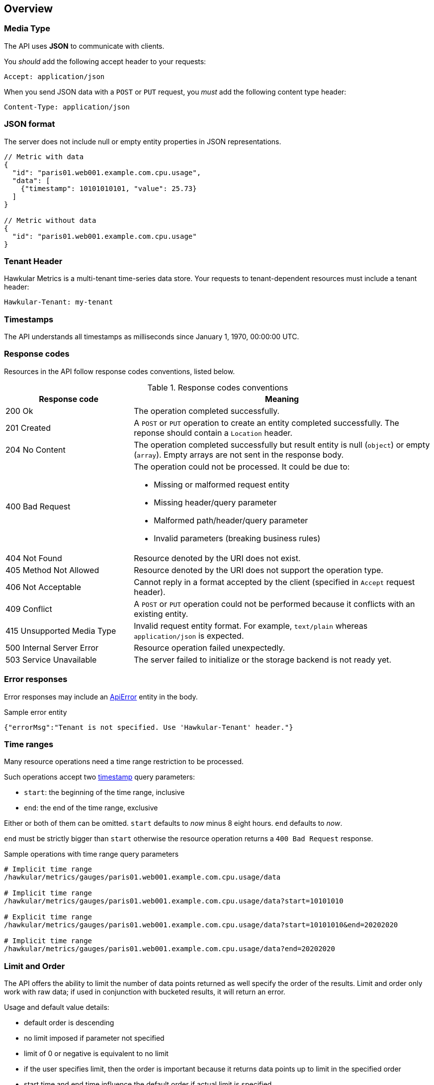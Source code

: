 
== Overview

=== Media Type

The API uses *JSON* to communicate with clients.

You _should_ add the following accept header to your requests:

----
Accept: application/json
----

When you send JSON data with a `POST` or `PUT` request, you _must_ add the following content type header:

----
Content-Type: application/json
----

=== JSON format

The server does not include null or empty entity properties in JSON representations.

[source,javascript]
----
// Metric with data
{
  "id": "paris01.web001.example.com.cpu.usage",
  "data": [
    {"timestamp": 10101010101, "value": 25.73}
  ]
}

// Metric without data
{
  "id": "paris01.web001.example.com.cpu.usage"
}
----

=== Tenant Header

Hawkular Metrics is a multi-tenant time-series data store. Your requests to tenant-dependent resources must include
a tenant header:

----
Hawkular-Tenant: my-tenant
----

=== Timestamps

The API understands all timestamps as milliseconds since January 1, 1970, 00:00:00 UTC.

=== Response codes

Resources in the API follow response codes conventions, listed below.

.Response codes conventions
[cols="30,70a", options="header"]
|===
|Response code |Meaning

|200 Ok
|The operation completed successfully.

|201 Created
|A `POST` or `PUT` operation to create an entity completed successfully.
The reponse should contain a `Location` header.

|204 No Content
|The operation completed successfully but result entity is null (`object`) or empty (`array`).
Empty arrays are not sent in the response body.

|400 Bad Request
|The operation could not be processed. It could be due to:

* Missing or malformed request entity
* Missing header/query parameter
* Malformed path/header/query parameter
* Invalid parameters (breaking business rules)

|404 Not Found
|Resource denoted by the URI does not exist.

|405 Method Not Allowed
|Resource denoted by the URI does not support the operation type.

|406 Not Acceptable
|Cannot reply in a format accepted by the client (specified in `Accept` request header).

|409 Conflict
|A `POST` or `PUT` operation could not be performed because it conflicts with an existing entity.

|415 Unsupported Media Type
|Invalid request entity format. For example, `text/plain` whereas `application/json` is expected.

|500 Internal Server Error
|Resource operation failed unexpectedly.

|503 Service Unavailable
|The server failed to initialize or the storage backend is not ready yet.
|===

=== Error responses

Error responses may include an <<ApiError>> entity in the body.

.Sample error entity
[source,javascript]
----
{"errorMsg":"Tenant is not specified. Use 'Hawkular-Tenant' header."}
----

=== Time ranges

Many resource operations need a time range restriction to be processed.

Such operations accept two <<_timestamps,timestamp>> query parameters:

* `start`: the beginning of the time range, inclusive
* `end`: the end of the time range, exclusive

Either or both of them can be omitted. `start` defaults to _now_ minus 8 eight hours. `end` defaults to _now_.

`end` must be strictly bigger than `start` otherwise the resource operation returns a `400 Bad Request` response.

.Sample operations with time range query parameters
[source,bash]
----
# Implicit time range
/hawkular/metrics/gauges/paris01.web001.example.com.cpu.usage/data

# Implicit time range
/hawkular/metrics/gauges/paris01.web001.example.com.cpu.usage/data?start=10101010

# Explicit time range
/hawkular/metrics/gauges/paris01.web001.example.com.cpu.usage/data?start=10101010&end=20202020

# Implicit time range
/hawkular/metrics/gauges/paris01.web001.example.com.cpu.usage/data?end=20202020
----

=== Limit and Order

The API offers the ability to limit the number of data points returned as well specify the order of the results.
Limit and order only work with raw data; if used in conjunction with bucketed results, it will return an error.

Usage and default value details:

* default order is descending
* no limit imposed if parameter not specified
* limit of 0 or negative is equivalent to no limit
* if the user specifies limit, then the order is important because it returns data points up to limit in the specified order
* start time and end time influence the default order if actual limit is specified
 ** if only start time is specified then order is ascending
 ** if only end time is specified then order is descending
 ** if both are specified then order is descending
 ** if none are specified then order is descending
 ** order defaults are overridden if order specified
* default order is descending if limit is not specified regardless of specified time range

NOTE: please refer to `Time Ranges` section for defaults when omitting end, start, or both.

Sample operations with time range query parameters
[source,bash]
----
# Implicit time range, not limit, and descending order
/hawkular/metrics/gauges/paris01.web001.example.com.cpu.usage/data

# Explicit limit of 10, implicit time range, implicit descending order
/hawkular/metrics/gauges/paris01.web001.example.com.cpu.usage/data?limit=10

# Explicit limit of 10, implicit time range, explicit ascending order
/hawkular/metrics/gauges/paris01.web001.example.com.cpu.usage/data?limit=10&order=ASC

# Explicit limit of 10, explicit time range, implicit descending order
/hawkular/metrics/gauges/paris01.web001.example.com.cpu.usage/data?start=10101010&end=20202020&limit=10

# Explicit limit of 10, explicit start, implicit end, implicit ascending order
/hawkular/metrics/gauges/paris01.web001.example.com.cpu.usage/data?start=20202020&limit=10

# Explicit limit of 10, explicit start, implicit end, explicit descending order
/hawkular/metrics/gauges/paris01.web001.example.com.cpu.usage/data?start=20202020&limit=10&order=DESC
----

=== Bucket parameters

The API offers the ability to retrieve statistics on gauges, counter and availability metrics.
To compute these statistics, Hawkular Metrics slices a given <<_time_ranges,time range>> into _buckets_.

The size of _buckets_ is configurable. This allows to send a query to get, for example,
monthly statistics over a year of data, or hourly statistics over a week of data.

Bucket size is configured with either the `buckets` or the `bucketDuration` query parameter, exclusively:

* `buckets` indicates the desired number of buckets over the specified timerange
* `bucketDuration` forces bucket size to the specified amount of time

`bucketDuration` is a <<_duration, duration>>-formatted string.

If both parameters are specified, the resource operation returns a `400 Bad Request` response.


.Sample operations with bucket query parameters
[source,bash]
----
# Desired number of buckets
/hawkular/metrics/gauges/paris01.web001.example.com.cpu.usage/data?start=10101010&end=20202020&buckets=10

# Desired bucket size
/hawkular/metrics/gauges/paris01.web001.example.com.cpu.usage/data?start=10101010&end=20202020&bucketDuration=1mn
----

=== Custom string formats

Some path or query parameters in the Metrics REST API use custom string formats.

==== Tags list

The parameter represents a list of tags, comma separated. A tag has the form `name:value`.
Names and values cannot contain commas or colons.

Throughout this document, this string format is identified as `tag-list`.

.Tags List format example
----
/hawkular/metrics/metrics?tags=host:web001.example.com,dc:paris01,type:system
----

==== Duration

The parameter represents an amount of time. Duration is formed of a length and a unit.

Length is a long integer (`int64`).

Allowed units are the following:

* `ms` for milliseconds
* `s` for seconds
* `mn` for minutes
* `h` for hours
* `d` for days

Throughout this document, this string format is identified as `duration`.

.Duration format example
----
/hawkular/metrics/gauges/paris01.web001.example.com.cpu.usage/data?bucketDuration=1h
----


== Base Path
`/hawkular/metrics/`

== REST APIs


=== Availability
. link:#++GET__availability++[Find tenant's metric definitions.]
. link:#++POST__availability++[Create availability metric.]
. link:#++POST__availability_data++[Add metric data for multiple availability metrics in a single call.]
. link:#++GET__availability__id_++[Retrieve single metric definition.]
. link:#++GET__availability__id__data++[Retrieve availability data.]
. link:#++POST__availability__id__data++[Add data for a single availability metric.]
. link:#++GET__availability__id__tags++[Retrieve tags associated with the metric definition.]
. link:#++PUT__availability__id__tags++[Update tags associated with the metric definition.]
. link:#++DELETE__availability__id__tags__tags_++[Delete tags associated with the metric definition.]


==============================================

[[GET__availability]]
*Endpoint GET `/availability`*

NOTE: *Find tenant's metric definitions.* +
_Does not include any metric values._



*Query parameters*

[cols="15,^10,35,^15,^10,^15", options="header"]
|=======================
|Parameter|Required|Description|Type|Format|Allowable Values

|tags|No|List of tags filters|string|tag-list|-

|=======================



*Response*

*Status codes*
[cols="^20,55,^25", options="header"]
|=======================
|Status Code|Reason|Response Model

|200|Successfully retrieved at least one metric definition.|array of <<Metric>>
|204|No metrics found.|-
|400|Invalid type parameter type.|<<ApiError>>
|500|Failed to retrieve metrics due to unexpected error.|<<ApiError>>

|=======================



==============================================




==============================================

[[POST__availability]]
*Endpoint POST `/availability`*

NOTE: *Create availability metric.* +
_Same notes as creating gauge metric apply._



*Body*

[cols="^20,55,^25", options="header"]
|=======================
|Required|Description|Data Type

|Yes|-|<<MetricAvailabilityType>>

|=======================



*Response*

*Status codes*
[cols="^20,55,^25", options="header"]
|=======================
|Status Code|Reason|Response Model

|201|Metric created successfully|-
|400|Missing or invalid payload|<<ApiError>>
|409|Availability metric with given id already exists|<<ApiError>>
|500|Metric creation failed due to an unexpected error|<<ApiError>>

|=======================



==============================================




==============================================

[[POST__availability_data]]
*Endpoint POST `/availability/data`*

NOTE: *Add metric data for multiple availability metrics in a single call.* +




*Body*

[cols="^20,55,^25", options="header"]
|=======================
|Required|Description|Data Type

|Yes|List of availability metrics|array of <<MetricAvailabilityType>>

|=======================



*Response*

*Status codes*
[cols="^20,55,^25", options="header"]
|=======================
|Status Code|Reason|Response Model

|200|Adding data succeeded.|-
|400|Missing or invalid payload|<<ApiError>>
|500|Unexpected error happened while storing the data|<<ApiError>>

|=======================



==============================================




==============================================

[[GET__availability__id_]]
*Endpoint GET `/availability/{id}`*

NOTE: *Retrieve single metric definition.* +




*Path parameters*

[cols="15,^10,35,^15,^10,^15", options="header"]
|=======================
|Parameter|Required|Description|Type|Format|Allowable Values

|id|Yes|-|string|-|-

|=======================



*Response*

*Status codes*
[cols="^20,55,^25", options="header"]
|=======================
|Status Code|Reason|Response Model

|200|Metric's definition was successfully retrieved.|<<Metric>>
|204|Query was successful, but no metrics definition is set.|-
|500|Unexpected error occurred while fetching metric's definition.|<<ApiError>>

|=======================



==============================================




==============================================

[[GET__availability__id__data]]
*Endpoint GET `/availability/{id}/data`*

NOTE: *Retrieve availability data.* +
_When buckets or bucketDuration query parameter is used, the time range between start and end will be divided in buckets of equal duration, and availability statistics will be computed for each bucket._



*Path parameters*

[cols="15,^10,35,^15,^10,^15", options="header"]
|=======================
|Parameter|Required|Description|Type|Format|Allowable Values

|id|Yes|-|string|-|-

|=======================



*Query parameters*

[cols="15,^10,35,^15,^10,^15", options="header"]
|=======================
|Parameter|Required|Description|Type|Format|Allowable Values

|start|No|Defaults to now - 8 hours|integer|int64|-
|end|No|Defaults to now|integer|int64|-
|buckets|No|Total number of buckets|integer|int32|-
|bucketDuration|No|Bucket duration|string|duration|-
|distinct|No|Set to true to return only distinct, contiguous values|boolean|-|-
|limit|No|Limit the number of data points returned|integer|int32|-
|order|No|Data point sort order, based on timestamp|string|-|ASC, DESC

|=======================



*Response*

*Status codes*
[cols="^20,55,^25", options="header"]
|=======================
|Status Code|Reason|Response Model

|200|Successfully fetched availability data.|array of <<DataPoint>>
|204|No availability data was found.|-
|400|buckets or bucketDuration parameter is invalid, or both are used.|<<ApiError>>
|500|Unexpected error occurred while fetching availability data.|<<ApiError>>

|=======================



==============================================




==============================================

[[POST__availability__id__data]]
*Endpoint POST `/availability/{id}/data`*

NOTE: *Add data for a single availability metric.* +




*Path parameters*

[cols="15,^10,35,^15,^10,^15", options="header"]
|=======================
|Parameter|Required|Description|Type|Format|Allowable Values

|id|Yes|-|string|-|-

|=======================



*Body*

[cols="^20,55,^25", options="header"]
|=======================
|Required|Description|Data Type

|Yes|List of availability datapoints|array of <<DataPointAvailabilityType>>

|=======================



*Response*

*Status codes*
[cols="^20,55,^25", options="header"]
|=======================
|Status Code|Reason|Response Model

|200|Adding data succeeded.|-
|400|Missing or invalid payload|<<ApiError>>
|500|Unexpected error happened while storing the data|<<ApiError>>

|=======================



==============================================




==============================================

[[GET__availability__id__tags]]
*Endpoint GET `/availability/{id}/tags`*

NOTE: *Retrieve tags associated with the metric definition.* +




*Path parameters*

[cols="15,^10,35,^15,^10,^15", options="header"]
|=======================
|Parameter|Required|Description|Type|Format|Allowable Values

|id|Yes|-|string|-|-

|=======================



*Response*

*Status codes*
[cols="^20,55,^25", options="header"]
|=======================
|Status Code|Reason|Response Model

|200|Metric's tags were successfully retrieved.|object
|204|Query was successful, but no metrics were found.|-
|500|Unexpected error occurred while fetching metric's tags.|<<ApiError>>

|=======================



==============================================




==============================================

[[PUT__availability__id__tags]]
*Endpoint PUT `/availability/{id}/tags`*

NOTE: *Update tags associated with the metric definition.* +




*Path parameters*

[cols="15,^10,35,^15,^10,^15", options="header"]
|=======================
|Parameter|Required|Description|Type|Format|Allowable Values

|id|Yes|-|string|-|-

|=======================



*Body*

[cols="^20,55,^25", options="header"]
|=======================
|Required|Description|Data Type

|Yes|-|object

|=======================



*Response*

*Status codes*
[cols="^20,55,^25", options="header"]
|=======================
|Status Code|Reason|Response Model

|200|Metric's tags were successfully updated.|-
|500|Unexpected error occurred while updating metric's tags.|<<ApiError>>

|=======================



==============================================




==============================================

[[DELETE__availability__id__tags__tags_]]
*Endpoint DELETE `/availability/{id}/tags/{tags}`*

NOTE: *Delete tags associated with the metric definition.* +




*Path parameters*

[cols="15,^10,35,^15,^10,^15", options="header"]
|=======================
|Parameter|Required|Description|Type|Format|Allowable Values

|id|Yes|-|string|-|-
|tags|Yes|Tag list|string|tag-list|-

|=======================



*Response*

*Status codes*
[cols="^20,55,^25", options="header"]
|=======================
|Status Code|Reason|Response Model

|200|Metric's tags were successfully deleted.|-
|400|Invalid tags|<<ApiError>>
|500|Unexpected error occurred while trying to delete metric's tags.|<<ApiError>>

|=======================



==============================================


=== Counter
. link:#++GET__counters++[Find tenant's counter metric definitions.]
. link:#++POST__counters++[Create counter metric.]
. link:#++GET__counters_data++[Fetches data points from one or more metrics that are determined using either a tags filter or a list of metric names. The time range between start and end is divided into buckets of equal size (i.e., duration) using either the buckets or bucketDuration parameter. Functions   are applied tothe data points in each bucket to produce statistics or aggregated metrics.]
. link:#++POST__counters_data++[Add data points for multiple counters.]
. link:#++GET__counters_rate++[Fetches data points from one or more metrics that are determined using either a tags filter or a list of metric names. The time range between start and end is divided into buckets of equal size (i.e., duration) using either the buckets or bucketDuration parameter. Functions are applied to the data points in each bucket to produce statistics or aggregated metrics.]
. link:#++GET__counters__id_++[Retrieve a counter definition.]
. link:#++GET__counters__id__data++[Retrieve counter data points.]
. link:#++POST__counters__id__data++[Add data for a single counter.]
. link:#++GET__counters__id__rate++[Retrieve counter rate data points.]
. link:#++GET__counters__id__tags++[Retrieve tags associated with the metric definition.]
. link:#++PUT__counters__id__tags++[Update tags associated with the metric definition.]
. link:#++DELETE__counters__id__tags__tags_++[Delete tags associated with the metric definition.]


==============================================

[[GET__counters]]
*Endpoint GET `/counters`*

NOTE: *Find tenant's counter metric definitions.* +
_Does not include any metric values._



*Query parameters*

[cols="15,^10,35,^15,^10,^15", options="header"]
|=======================
|Parameter|Required|Description|Type|Format|Allowable Values

|tags|No|List of tags filters|string|tag-list|-

|=======================



*Response*

*Status codes*
[cols="^20,55,^25", options="header"]
|=======================
|Status Code|Reason|Response Model

|200|Successfully retrieved at least one metric definition.|array of <<Metric>>
|204|No metrics found.|-
|400|Invalid type parameter type.|<<ApiError>>
|500|Failed to retrieve metrics due to unexpected error.|<<ApiError>>

|=======================



==============================================




==============================================

[[POST__counters]]
*Endpoint POST `/counters`*

NOTE: *Create counter metric.* +
_This operation also causes the rate to be calculated and persisted periodically after raw count data is persisted. Clients are not required to explicitly create a metric before storing data. Doing so however allows clients to prevent naming collisions and to specify tags and data retention._



*Body*

[cols="^20,55,^25", options="header"]
|=======================
|Required|Description|Data Type

|Yes|-|<<MetricLong>>

|=======================



*Response*

*Status codes*
[cols="^20,55,^25", options="header"]
|=======================
|Status Code|Reason|Response Model

|201|Metric created successfully|-
|400|Missing or invalid payload|<<ApiError>>
|409|Counter metric with given id already exists|<<ApiError>>
|500|Metric creation failed due to an unexpected error|<<ApiError>>

|=======================



==============================================




==============================================

[[GET__counters_data]]
*Endpoint GET `/counters/data`*

NOTE: *Fetches data points from one or more metrics that are determined using either a tags filter or a list of metric names. The time range between start and end is divided into buckets of equal size (i.e., duration) using either the buckets or bucketDuration parameter. Functions   are applied tothe data points in each bucket to produce statistics or aggregated metrics.* +




*Query parameters*

[cols="15,^10,35,^15,^10,^15", options="header"]
|=======================
|Parameter|Required|Description|Type|Format|Allowable Values

|start|No|Defaults to now - 8 hours|integer|int64|-
|end|No|Defaults to now|integer|int64|-
|buckets|No|Total number of buckets|integer|int32|-
|bucketDuration|No|Bucket duration|string|duration|-
|percentiles|No|Percentiles to calculate|string|-|-
|tags|No|List of tags filters|string|tag-list|-
|metrics|No|List of metric names|array|-|-
|stacked|No|Downsample method (if true then sum of stacked individual stats; defaults to false)|boolean|-|-

|=======================



*Response*

*Status codes*
[cols="^20,55,^25", options="header"]
|=======================
|Status Code|Reason|Response Model

|200|Successfully fetched metric data.|array of <<NumericBucketPoint>>
|204|No metric data was found.|-
|400|The tags parameter is required. Either the buckets or the bucketDuration parameter is required but not both.|<<ApiError>>
|500|Unexpected error occurred while fetching metric data.|<<ApiError>>

|=======================



==============================================




==============================================

[[POST__counters_data]]
*Endpoint POST `/counters/data`*

NOTE: *Add data points for multiple counters.* +




*Body*

[cols="^20,55,^25", options="header"]
|=======================
|Required|Description|Data Type

|Yes|List of metrics|array of <<MetricLong>>

|=======================



*Response*

*Status codes*
[cols="^20,55,^25", options="header"]
|=======================
|Status Code|Reason|Response Model

|200|Adding data points succeeded.|-
|400|Missing or invalid payload|<<ApiError>>
|500|Unexpected error happened while storing the data points|<<ApiError>>

|=======================



==============================================




==============================================

[[GET__counters_rate]]
*Endpoint GET `/counters/rate`*

NOTE: *Fetches data points from one or more metrics that are determined using either a tags filter or a list of metric names. The time range between start and end is divided into buckets of equal size (i.e., duration) using either the buckets or bucketDuration parameter. Functions are applied to the data points in each bucket to produce statistics or aggregated metrics.* +




*Query parameters*

[cols="15,^10,35,^15,^10,^15", options="header"]
|=======================
|Parameter|Required|Description|Type|Format|Allowable Values

|start|No|Defaults to now - 8 hours|integer|int64|-
|end|No|Defaults to now|integer|int64|-
|buckets|No|Total number of buckets|integer|int32|-
|bucketDuration|No|Bucket duration|string|duration|-
|percentiles|No|Percentiles to calculate|string|-|-
|tags|No|List of tags filters|string|tag-list|-
|metrics|No|List of metric names|array|-|-
|stacked|No|Downsample method (if true then sum of stacked individual stats; defaults to false)|boolean|-|-

|=======================



*Response*

*Status codes*
[cols="^20,55,^25", options="header"]
|=======================
|Status Code|Reason|Response Model

|200|Successfully fetched metric data.|array of <<NumericBucketPoint>>
|204|No metric data was found.|-
|400|The tags parameter is required. Either the buckets or the bucketDuration parameter is required but not both.|<<ApiError>>
|500|Unexpected error occurred while fetching metric data.|<<ApiError>>

|=======================



==============================================




==============================================

[[GET__counters__id_]]
*Endpoint GET `/counters/{id}`*

NOTE: *Retrieve a counter definition.* +




*Path parameters*

[cols="15,^10,35,^15,^10,^15", options="header"]
|=======================
|Parameter|Required|Description|Type|Format|Allowable Values

|id|Yes|-|string|-|-

|=======================



*Response*

*Status codes*
[cols="^20,55,^25", options="header"]
|=======================
|Status Code|Reason|Response Model

|200|Metric's definition was successfully retrieved.|<<Metric>>
|204|Query was successful, but no metrics definition is set.|-
|500|Unexpected error occurred while fetching metric's definition.|<<ApiError>>

|=======================



==============================================




==============================================

[[GET__counters__id__data]]
*Endpoint GET `/counters/{id}/data`*

NOTE: *Retrieve counter data points.* +
_When buckets or bucketDuration query parameter is used, the time range between start and end will be divided in buckets of equal duration, and metric statistics will be computed for each bucket._



*Path parameters*

[cols="15,^10,35,^15,^10,^15", options="header"]
|=======================
|Parameter|Required|Description|Type|Format|Allowable Values

|id|Yes|-|string|-|-

|=======================



*Query parameters*

[cols="15,^10,35,^15,^10,^15", options="header"]
|=======================
|Parameter|Required|Description|Type|Format|Allowable Values

|start|No|Defaults to now - 8 hours|integer|int64|-
|end|No|Defaults to now|integer|int64|-
|fromEarliest|No|Use data from earliest received, subject to retention period|boolean|-|-
|buckets|No|Total number of buckets|integer|int32|-
|bucketDuration|No|Bucket duration|string|duration|-
|percentiles|No|Percentiles to calculate|string|-|-
|limit|No|Limit the number of data points returned|integer|int32|-
|order|No|Data point sort order, based on timestamp|string|-|ASC, DESC

|=======================



*Response*

*Status codes*
[cols="^20,55,^25", options="header"]
|=======================
|Status Code|Reason|Response Model

|200|Successfully fetched metric data.|array of <<DataPoint>>
|204|No metric data was found.|-
|400|buckets or bucketDuration parameter is invalid, or both are used.|<<ApiError>>
|500|Unexpected error occurred while fetching metric data.|<<ApiError>>

|=======================



==============================================




==============================================

[[POST__counters__id__data]]
*Endpoint POST `/counters/{id}/data`*

NOTE: *Add data for a single counter.* +




*Path parameters*

[cols="15,^10,35,^15,^10,^15", options="header"]
|=======================
|Parameter|Required|Description|Type|Format|Allowable Values

|id|Yes|-|string|-|-

|=======================



*Body*

[cols="^20,55,^25", options="header"]
|=======================
|Required|Description|Data Type

|Yes|List of data points containing timestamp and value|array of <<DataPointLong>>

|=======================



*Response*

*Status codes*
[cols="^20,55,^25", options="header"]
|=======================
|Status Code|Reason|Response Model

|200|Adding data succeeded.|-
|400|Missing or invalid payload|<<ApiError>>
|500|Unexpected error happened while storing the data|<<ApiError>>

|=======================



==============================================




==============================================

[[GET__counters__id__rate]]
*Endpoint GET `/counters/{id}/rate`*

NOTE: *Retrieve counter rate data points.* +
_When buckets or bucketDuration query parameter is used, the time range between start and end will be divided in buckets of equal duration, and metric statistics will be computed for each bucket. Reset events are detected and data points that immediately follow such events are filtered out prior to calculating the rates. This avoid misleading or inaccurate rates when resets occur._



*Path parameters*

[cols="15,^10,35,^15,^10,^15", options="header"]
|=======================
|Parameter|Required|Description|Type|Format|Allowable Values

|id|Yes|-|string|-|-

|=======================



*Query parameters*

[cols="15,^10,35,^15,^10,^15", options="header"]
|=======================
|Parameter|Required|Description|Type|Format|Allowable Values

|start|No|Defaults to now - 8 hours|integer|int64|-
|end|No|Defaults to now|integer|int64|-
|buckets|No|Total number of buckets|integer|int32|-
|bucketDuration|No|Bucket duration|string|duration|-
|percentiles|No|Percentiles to calculate|string|-|-

|=======================



*Response*

*Status codes*
[cols="^20,55,^25", options="header"]
|=======================
|Status Code|Reason|Response Model

|200|Successfully fetched metric data.|array of <<DataPoint>>
|204|No metric data was found.|-
|400|buckets or bucketDuration parameter is invalid, or both are used.|<<ApiError>>
|500|Unexpected error occurred while fetching metric data.|<<ApiError>>

|=======================



==============================================




==============================================

[[GET__counters__id__tags]]
*Endpoint GET `/counters/{id}/tags`*

NOTE: *Retrieve tags associated with the metric definition.* +




*Path parameters*

[cols="15,^10,35,^15,^10,^15", options="header"]
|=======================
|Parameter|Required|Description|Type|Format|Allowable Values

|id|Yes|-|string|-|-

|=======================



*Response*

*Status codes*
[cols="^20,55,^25", options="header"]
|=======================
|Status Code|Reason|Response Model

|200|Metric's tags were successfully retrieved.|object
|204|Query was successful, but no metrics were found.|-
|500|Unexpected error occurred while fetching metric's tags.|<<ApiError>>

|=======================



==============================================




==============================================

[[PUT__counters__id__tags]]
*Endpoint PUT `/counters/{id}/tags`*

NOTE: *Update tags associated with the metric definition.* +




*Path parameters*

[cols="15,^10,35,^15,^10,^15", options="header"]
|=======================
|Parameter|Required|Description|Type|Format|Allowable Values

|id|Yes|-|string|-|-

|=======================



*Body*

[cols="^20,55,^25", options="header"]
|=======================
|Required|Description|Data Type

|Yes|-|object

|=======================



*Response*

*Status codes*
[cols="^20,55,^25", options="header"]
|=======================
|Status Code|Reason|Response Model

|200|Metric's tags were successfully updated.|-
|500|Unexpected error occurred while updating metric's tags.|<<ApiError>>

|=======================



==============================================




==============================================

[[DELETE__counters__id__tags__tags_]]
*Endpoint DELETE `/counters/{id}/tags/{tags}`*

NOTE: *Delete tags associated with the metric definition.* +




*Path parameters*

[cols="15,^10,35,^15,^10,^15", options="header"]
|=======================
|Parameter|Required|Description|Type|Format|Allowable Values

|id|Yes|-|string|-|-
|tags|Yes|Tag list|string|tag-list|-

|=======================



*Response*

*Status codes*
[cols="^20,55,^25", options="header"]
|=======================
|Status Code|Reason|Response Model

|200|Metric's tags were successfully deleted.|-
|400|Invalid tags|<<ApiError>>
|500|Unexpected error occurred while trying to delete metric's tags.|<<ApiError>>

|=======================



==============================================


=== Gauge
. link:#++GET__gauges++[Find tenant's metric definitions.]
. link:#++POST__gauges++[Create gauge metric.]
. link:#++GET__gauges_data++[Find stats for multiple metrics.]
. link:#++POST__gauges_data++[Add data for multiple gauge metrics in a single call.]
. link:#++GET__gauges__id_++[Retrieve single metric definition.]
. link:#++GET__gauges__id__data++[Retrieve gauge data.]
. link:#++POST__gauges__id__data++[Add data for a single gauge metric.]
. link:#++GET__gauges__id__periods++[Find condition periods.]
. link:#++GET__gauges__id__tags++[Retrieve tags associated with the metric definition.]
. link:#++PUT__gauges__id__tags++[Update tags associated with the metric definition.]
. link:#++DELETE__gauges__id__tags__tags_++[Delete tags associated with the metric definition.]


==============================================

[[GET__gauges]]
*Endpoint GET `/gauges`*

NOTE: *Find tenant's metric definitions.* +
_Does not include any metric values._



*Query parameters*

[cols="15,^10,35,^15,^10,^15", options="header"]
|=======================
|Parameter|Required|Description|Type|Format|Allowable Values

|tags|No|List of tags filters|string|tag-list|-

|=======================



*Response*

*Status codes*
[cols="^20,55,^25", options="header"]
|=======================
|Status Code|Reason|Response Model

|200|Successfully retrieved at least one metric definition.|array of <<Metric>>
|204|No metrics found.|-
|400|Invalid type parameter type.|<<ApiError>>
|500|Failed to retrieve metrics due to unexpected error.|<<ApiError>>

|=======================



==============================================




==============================================

[[POST__gauges]]
*Endpoint POST `/gauges`*

NOTE: *Create gauge metric.* +
_Clients are not required to explicitly create a metric before storing data. Doing so however allows clients to prevent naming collisions and to specify tags and data retention._



*Body*

[cols="^20,55,^25", options="header"]
|=======================
|Required|Description|Data Type

|Yes|-|<<MetricDouble>>

|=======================



*Response*

*Status codes*
[cols="^20,55,^25", options="header"]
|=======================
|Status Code|Reason|Response Model

|201|Metric created successfully|-
|400|Missing or invalid payload|<<ApiError>>
|409|Gauge metric with given id already exists|<<ApiError>>
|500|Metric creation failed due to an unexpected error|<<ApiError>>

|=======================



==============================================




==============================================

[[GET__gauges_data]]
*Endpoint GET `/gauges/data`*

NOTE: *Find stats for multiple metrics.* +
_Fetches data points from one or more metrics that are determined using either a tags filter or a list of metric names. The time range between start and end is divided into buckets of equal size (i.e., duration) using either the buckets or bucketDuration parameter. Functions are applied to the data points in each bucket to produce statistics or aggregated metrics._



*Query parameters*

[cols="15,^10,35,^15,^10,^15", options="header"]
|=======================
|Parameter|Required|Description|Type|Format|Allowable Values

|start|No|Defaults to now - 8 hours|integer|int64|-
|end|No|Defaults to now|integer|int64|-
|buckets|No|Total number of buckets|integer|int32|-
|bucketDuration|No|Bucket duration|string|duration|-
|percentiles|No|Percentiles to calculate|string|-|-
|tags|No|List of tags filters|string|tag-list|-
|metrics|No|List of metric names|array|-|-
|stacked|No|Downsample method (if true then sum of stacked individual stats; defaults to false)|boolean|-|-

|=======================



*Response*

*Status codes*
[cols="^20,55,^25", options="header"]
|=======================
|Status Code|Reason|Response Model

|200|Successfully fetched metric data.|array of <<NumericBucketPoint>>
|204|No metric data was found.|-
|400|The tags parameter is required. Either the buckets or the bucketDuration parameter is required but not both.|<<ApiError>>
|500|Unexpected error occurred while fetching metric data.|<<ApiError>>

|=======================



==============================================




==============================================

[[POST__gauges_data]]
*Endpoint POST `/gauges/data`*

NOTE: *Add data for multiple gauge metrics in a single call.* +




*Body*

[cols="^20,55,^25", options="header"]
|=======================
|Required|Description|Data Type

|Yes|List of metrics|array of <<MetricDouble>>

|=======================



*Response*

*Status codes*
[cols="^20,55,^25", options="header"]
|=======================
|Status Code|Reason|Response Model

|200|Adding data succeeded.|-
|400|Missing or invalid payload|<<ApiError>>
|500|Unexpected error happened while storing the data|<<ApiError>>

|=======================



==============================================




==============================================

[[GET__gauges__id_]]
*Endpoint GET `/gauges/{id}`*

NOTE: *Retrieve single metric definition.* +




*Path parameters*

[cols="15,^10,35,^15,^10,^15", options="header"]
|=======================
|Parameter|Required|Description|Type|Format|Allowable Values

|id|Yes|-|string|-|-

|=======================



*Response*

*Status codes*
[cols="^20,55,^25", options="header"]
|=======================
|Status Code|Reason|Response Model

|200|Metric's definition was successfully retrieved.|<<Metric>>
|204|Query was successful, but no metrics definition is set.|-
|500|Unexpected error occurred while fetching metric's definition.|<<ApiError>>

|=======================



==============================================




==============================================

[[GET__gauges__id__data]]
*Endpoint GET `/gauges/{id}/data`*

NOTE: *Retrieve gauge data.* +
_When buckets or bucketDuration query parameter is used, the time range between start and end will be divided in buckets of equal duration, and metric statistics will be computed for each bucket._



*Path parameters*

[cols="15,^10,35,^15,^10,^15", options="header"]
|=======================
|Parameter|Required|Description|Type|Format|Allowable Values

|id|Yes|-|string|-|-

|=======================



*Query parameters*

[cols="15,^10,35,^15,^10,^15", options="header"]
|=======================
|Parameter|Required|Description|Type|Format|Allowable Values

|start|No|Defaults to now - 8 hours|integer|int64|-
|end|No|Defaults to now|integer|int64|-
|fromEarliest|No|Use data from earliest received, subject to retention period|boolean|-|-
|buckets|No|Total number of buckets|integer|int32|-
|bucketDuration|No|Bucket duration|string|duration|-
|percentiles|No|Percentiles to calculate|string|-|-
|limit|No|Limit the number of data points returned|integer|int32|-
|order|No|Data point sort order, based on timestamp|string|-|ASC, DESC

|=======================



*Response*

*Status codes*
[cols="^20,55,^25", options="header"]
|=======================
|Status Code|Reason|Response Model

|200|Successfully fetched metric data.|array of <<DataPoint>>
|204|No metric data was found.|-
|400|buckets or bucketDuration parameter is invalid, or both are used.|<<ApiError>>
|500|Unexpected error occurred while fetching metric data.|<<ApiError>>

|=======================



==============================================




==============================================

[[POST__gauges__id__data]]
*Endpoint POST `/gauges/{id}/data`*

NOTE: *Add data for a single gauge metric.* +




*Path parameters*

[cols="15,^10,35,^15,^10,^15", options="header"]
|=======================
|Parameter|Required|Description|Type|Format|Allowable Values

|id|Yes|-|string|-|-

|=======================



*Body*

[cols="^20,55,^25", options="header"]
|=======================
|Required|Description|Data Type

|Yes|List of datapoints containing timestamp and value|array of <<DataPointDouble>>

|=======================



*Response*

*Status codes*
[cols="^20,55,^25", options="header"]
|=======================
|Status Code|Reason|Response Model

|200|Adding data succeeded.|-
|400|Missing or invalid payload|<<ApiError>>
|500|Unexpected error happened while storing the data|<<ApiError>>

|=======================



==============================================




==============================================

[[GET__gauges__id__periods]]
*Endpoint GET `/gauges/{id}/periods`*

NOTE: *Find condition periods.* +
_Retrieve periods for which the condition holds true for each consecutive data point._



*Path parameters*

[cols="15,^10,35,^15,^10,^15", options="header"]
|=======================
|Parameter|Required|Description|Type|Format|Allowable Values

|id|Yes|-|string|-|-

|=======================



*Query parameters*

[cols="15,^10,35,^15,^10,^15", options="header"]
|=======================
|Parameter|Required|Description|Type|Format|Allowable Values

|start|No|Defaults to now - 8 hours|integer|int64|-
|end|No|Defaults to now|integer|int64|-
|threshold|Yes|A threshold against which values are compared|number|double|-
|op|Yes|A comparison operation to perform between values and the threshold.|string|-|ge, gte, lt, lte, eq, neq

|=======================



*Response*

*Status codes*
[cols="^20,55,^25", options="header"]
|=======================
|Status Code|Reason|Response Model

|200|Successfully fetched periods.|array of object
|204|No data was found.|-
|400|Missing or invalid query parameters|<<ApiError>>

|=======================



==============================================




==============================================

[[GET__gauges__id__tags]]
*Endpoint GET `/gauges/{id}/tags`*

NOTE: *Retrieve tags associated with the metric definition.* +




*Path parameters*

[cols="15,^10,35,^15,^10,^15", options="header"]
|=======================
|Parameter|Required|Description|Type|Format|Allowable Values

|id|Yes|-|string|-|-

|=======================



*Response*

*Status codes*
[cols="^20,55,^25", options="header"]
|=======================
|Status Code|Reason|Response Model

|200|Metric's tags were successfully retrieved.|object
|204|Query was successful, but no metrics were found.|-
|500|Unexpected error occurred while fetching metric's tags.|<<ApiError>>

|=======================



==============================================




==============================================

[[PUT__gauges__id__tags]]
*Endpoint PUT `/gauges/{id}/tags`*

NOTE: *Update tags associated with the metric definition.* +




*Path parameters*

[cols="15,^10,35,^15,^10,^15", options="header"]
|=======================
|Parameter|Required|Description|Type|Format|Allowable Values

|id|Yes|-|string|-|-

|=======================



*Body*

[cols="^20,55,^25", options="header"]
|=======================
|Required|Description|Data Type

|Yes|-|object

|=======================



*Response*

*Status codes*
[cols="^20,55,^25", options="header"]
|=======================
|Status Code|Reason|Response Model

|200|Metric's tags were successfully updated.|-
|500|Unexpected error occurred while updating metric's tags.|<<ApiError>>

|=======================



==============================================




==============================================

[[DELETE__gauges__id__tags__tags_]]
*Endpoint DELETE `/gauges/{id}/tags/{tags}`*

NOTE: *Delete tags associated with the metric definition.* +




*Path parameters*

[cols="15,^10,35,^15,^10,^15", options="header"]
|=======================
|Parameter|Required|Description|Type|Format|Allowable Values

|id|Yes|-|string|-|-
|tags|Yes|Tag list|string|tag-list|-

|=======================



*Response*

*Status codes*
[cols="^20,55,^25", options="header"]
|=======================
|Status Code|Reason|Response Model

|200|Metric's tags were successfully deleted.|-
|400|Invalid tags|<<ApiError>>
|500|Unexpected error occurred while trying to delete metric's tags.|<<ApiError>>

|=======================



==============================================


=== Metric
. link:#++GET__metrics++[Find tenant's metric definitions.]
. link:#++POST__metrics++[Create metric.]
. link:#++POST__metrics_data++[Add data for multiple metrics in a single call.]


==============================================

[[GET__metrics]]
*Endpoint GET `/metrics`*

NOTE: *Find tenant's metric definitions.* +
_Does not include any metric values._



*Query parameters*

[cols="15,^10,35,^15,^10,^15", options="header"]
|=======================
|Parameter|Required|Description|Type|Format|Allowable Values

|type|No|Queried metric type|string|-|gauge, availability, counter
|tags|No|List of tags filters|string|tag-list|-
|id|No|Regexp to match metricId, requires tags filtering|string|-|-

|=======================



*Response*

*Status codes*
[cols="^20,55,^25", options="header"]
|=======================
|Status Code|Reason|Response Model

|200|Successfully retrieved at least one metric definition.|array of <<Metric>>
|204|No metrics found.|-
|400|Invalid type parameter type.|<<ApiError>>
|500|Failed to retrieve metrics due to unexpected error.|<<ApiError>>

|=======================



==============================================




==============================================

[[POST__metrics]]
*Endpoint POST `/metrics`*

NOTE: *Create metric.* +
_Clients are not required to explicitly create a metric before storing data. Doing so however allows clients to prevent naming collisions and to specify tags and data retention._



*Body*

[cols="^20,55,^25", options="header"]
|=======================
|Required|Description|Data Type

|Yes|-|<<MetricObject>>

|=======================



*Response*

*Status codes*
[cols="^20,55,^25", options="header"]
|=======================
|Status Code|Reason|Response Model

|201|Metric created successfully|-
|400|Missing or invalid payload|<<ApiError>>
|409|Metric with given id already exists|<<ApiError>>
|500|Metric creation failed due to an unexpected error|<<ApiError>>

|=======================



==============================================




==============================================

[[POST__metrics_data]]
*Endpoint POST `/metrics/data`*

NOTE: *Add data for multiple metrics in a single call.* +




*Body*

[cols="^20,55,^25", options="header"]
|=======================
|Required|Description|Data Type

|Yes|List of metrics|<<MixedMetricsRequest>>

|=======================



*Response*

*Status codes*
[cols="^20,55,^25", options="header"]
|=======================
|Status Code|Reason|Response Model

|200|Adding data succeeded.|-
|400|Missing or invalid payload.|<<ApiError>>
|500|Unexpected error happened while storing the data|<<ApiError>>

|=======================



==============================================


=== Tenant
. link:#++GET__tenants++[Returns a list of tenants.]
. link:#++POST__tenants++[Create a new tenant.]


==============================================

[[GET__tenants]]
*Endpoint GET `/tenants`*

NOTE: *Returns a list of tenants.* +




*Response*

*Status codes*
[cols="^20,55,^25", options="header"]
|=======================
|Status Code|Reason|Response Model

|200|Returned a list of tenants successfully.|array of <<Tenant>>
|204|No tenants were found.|-
|500|Unexpected error occurred while fetching tenants.|<<ApiError>>

|=======================



==============================================




==============================================

[[POST__tenants]]
*Endpoint POST `/tenants`*

NOTE: *Create a new tenant.* +
_Clients are not required to create explicitly create a tenant before starting to store metric data. It is recommended to do so however to ensure that there are no tenant id naming collisions and to provide default data retention settings._



*Body*

[cols="^20,55,^25", options="header"]
|=======================
|Required|Description|Data Type

|Yes|-|<<Tenant>>

|=======================



*Response*

*Status codes*
[cols="^20,55,^25", options="header"]
|=======================
|Status Code|Reason|Response Model

|201|Tenant has been succesfully created.|-
|400|Missing or invalid retention properties. |<<ApiError>>
|409|Given tenant id has already been created.|<<ApiError>>
|500|An unexpected error occured while trying to create a tenant.|<<ApiError>>

|=======================



==============================================


== Data Types



[[ApiError]]
=== ApiError
[cols="15,^10,35,^15,^10,^15", options="header"]
|=======================
|Name|Required|Description|Type|Format|Allowable Values

|errorMsg|Yes|Detailed error message of what happened|string|-|-

|=======================


[[DataPoint]]
=== DataPoint
[cols="15,^10,35,^15,^10,^15", options="header"]
|=======================
|Name|Required|Description|Type|Format|Allowable Values

|timestamp|Yes|-|integer|int64|-
|value|Yes|-|object|-|-

|=======================


[[DataPointAvailabilityType]]
=== DataPointAvailabilityType
[cols="15,^10,35,^15,^10,^15", options="header"]
|=======================
|Name|Required|Description|Type|Format|Allowable Values

|timestamp|Yes|-|integer|int64|-
|value|Yes|-|string|-|UP, DOWN, UNKNOWN

|=======================


[[DataPointDouble]]
=== DataPointDouble
[cols="15,^10,35,^15,^10,^15", options="header"]
|=======================
|Name|Required|Description|Type|Format|Allowable Values

|timestamp|Yes|-|integer|int64|-
|value|Yes|-|number|double|-

|=======================


[[DataPointLong]]
=== DataPointLong
[cols="15,^10,35,^15,^10,^15", options="header"]
|=======================
|Name|Required|Description|Type|Format|Allowable Values

|timestamp|Yes|-|integer|int64|-
|value|Yes|-|integer|int64|-

|=======================


[[DataPointObject]]
=== DataPointObject
[cols="15,^10,35,^15,^10,^15", options="header"]
|=======================
|Name|Required|Description|Type|Format|Allowable Values

|timestamp|Yes|-|integer|int64|-
|value|Yes|-|object|-|-

|=======================


[[Metric]]
=== Metric
[cols="15,^10,35,^15,^10,^15", options="header"]
|=======================
|Name|Required|Description|Type|Format|Allowable Values

|dataPoints|No|Metric data points|array of <<DataPointObject>>|-|-
|dataRetention|No|How long, in days, a data point of this metric stays in the system after it is stored|integer|int32|-
|id|No|-|string|-|-
|tags|No|Metric tags|object|-|-
|tenantId|No|-|string|-|-
|type|No|Metric type|string|-|gauge, availability, counter

|=======================


[[MetricAvailabilityType]]
=== MetricAvailabilityType
[cols="15,^10,35,^15,^10,^15", options="header"]
|=======================
|Name|Required|Description|Type|Format|Allowable Values

|dataPoints|No|Metric data points|array of <<DataPointAvailabilityType>>|-|-
|dataRetention|No|How long, in days, a data point of this metric stays in the system after it is stored|integer|int32|-
|id|No|-|string|-|-
|tags|No|Metric tags|object|-|-
|tenantId|No|-|string|-|-
|type|No|Metric type|string|-|gauge, availability, counter

|=======================


[[MetricDouble]]
=== MetricDouble
[cols="15,^10,35,^15,^10,^15", options="header"]
|=======================
|Name|Required|Description|Type|Format|Allowable Values

|dataPoints|No|Metric data points|array of <<DataPointDouble>>|-|-
|dataRetention|No|How long, in days, a data point of this metric stays in the system after it is stored|integer|int32|-
|id|No|-|string|-|-
|tags|No|Metric tags|object|-|-
|tenantId|No|-|string|-|-
|type|No|Metric type|string|-|gauge, availability, counter

|=======================


[[MetricLong]]
=== MetricLong
[cols="15,^10,35,^15,^10,^15", options="header"]
|=======================
|Name|Required|Description|Type|Format|Allowable Values

|dataPoints|No|Metric data points|array of <<DataPointLong>>|-|-
|dataRetention|No|How long, in days, a data point of this metric stays in the system after it is stored|integer|int32|-
|id|No|-|string|-|-
|tags|No|Metric tags|object|-|-
|tenantId|No|-|string|-|-
|type|No|Metric type|string|-|gauge, availability, counter

|=======================


[[MetricObject]]
=== MetricObject
[cols="15,^10,35,^15,^10,^15", options="header"]
|=======================
|Name|Required|Description|Type|Format|Allowable Values

|dataPoints|No|Metric data points|array of <<DataPointObject>>|-|-
|dataRetention|No|How long, in days, a data point of this metric stays in the system after it is stored|integer|int32|-
|id|No|-|string|-|-
|tags|No|Metric tags|object|-|-
|tenantId|No|-|string|-|-
|type|No|Metric type|string|-|gauge, availability, counter

|=======================


[[MixedMetricsRequest]]
=== MixedMetricsRequest
[cols="15,^10,35,^15,^10,^15", options="header"]
|=======================
|Name|Required|Description|Type|Format|Allowable Values

|availabilities|No|-|array of <<MetricAvailabilityType>>|-|-
|counters|No|-|array of <<MetricLong>>|-|-
|gauges|No|-|array of <<MetricDouble>>|-|-

|=======================


[[NumericBucketPoint]]
=== NumericBucketPoint
[cols="15,^10,35,^15,^10,^15", options="header"]
|=======================
|Name|Required|Description|Type|Format|Allowable Values

|avg|No|-|number|double|-
|empty|No|-|boolean|-|-
|end|No|-|integer|int64|-
|max|No|-|number|double|-
|median|No|-|number|double|-
|min|No|-|number|double|-
|percentiles|No|-|array of <<Percentile>>|-|-
|samples|No|-|integer|int32|-
|start|No|-|integer|int64|-

|=======================


[[Percentile]]
=== Percentile
[cols="15,^10,35,^15,^10,^15", options="header"]
|=======================
|Name|Required|Description|Type|Format|Allowable Values

|quantile|No|-|number|double|-
|value|No|-|number|double|-

|=======================


[[Tenant]]
=== Tenant
[cols="15,^10,35,^15,^10,^15", options="header"]
|=======================
|Name|Required|Description|Type|Format|Allowable Values

|id|Yes|Identifier of the tenant|string|-|-
|retentions|No|Retention settings for metrics, expressed in days|object|-|-

|=======================


